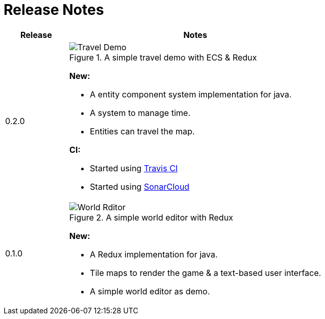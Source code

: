 = Release Notes

[%header,cols="^.<,4a"]
|===
| Release
| Notes

| 0.2.0
|

.A simple travel demo with ECS & Redux
image::images/travel-demo.png[Travel Demo]

*New:*

* A entity component system implementation for java.
* A system to manage time.
* Entities can travel the map.

*CI:*

* Started using https://travis-ci.com/Orchaldir/FantasyWilderness[Travis CI]
* Started using https://sonarcloud.io/dashboard?id=groupId%3AFantasyWilderness[SonarCloud]

| 0.1.0
|

.A simple world editor with Redux
image::images/world-editor.png[World Rditor]

*New:*

* A Redux implementation for java.
* Tile maps to render the game & a text-based user interface.
* A simple world editor as demo.

|===